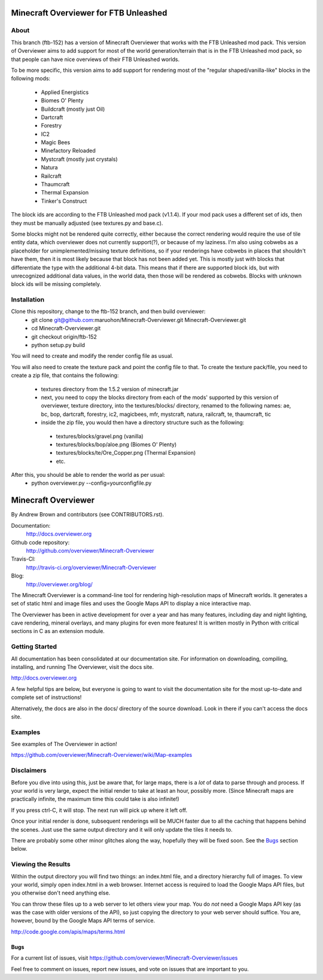 ======================================
Minecraft Overviewer for FTB Unleashed
======================================

About
-----
This branch (ftb-152) has a version of Minecraft Overviewer that works with the FTB Unleashed mod pack.
This version of Overviewer aims to add support for most of the world generation/terrain that
is in the FTB Unleashed mod pack, so that people can have nice overviews of their FTB Unleashed worlds.

To be more specific, this version aims to add support for rendering most of the
"regular shaped/vanilla-like" blocks in the following mods:
 - Applied Energistics
 - Biomes O' Plenty
 - Buildcraft (mostly just Oil)
 - Dartcraft
 - Forestry
 - IC2
 - Magic Bees
 - Minefactory Reloaded
 - Mystcraft (mostly just crystals)
 - Natura
 - Railcraft
 - Thaumcraft
 - Thermal Expansion
 - Tinker's Construct

The block ids are according to the FTB Unleashed mod pack (v1.1.4). If your mod pack uses a different
set of ids, then they must be manually adjusted (see textures.py and base.c).

Some blocks might not be rendered quite correctly, either because the correct rendering would require
the use of tile entity data, which overviewer does not currently support(?), or because of my laziness.
I'm also using cobwebs as a placeholder for unimplemented/missing texture definitions, so if your
renderings have cobwebs in places that shouldn't have them, then it is most likely because that block
has not been added yet. This is mostly just with blocks that differentiate the type with the additional
4-bit data. This means that if there are supported block ids, but with unrecognized additional data values,
in the world data, then those will be rendered as cobwebs. Blocks with unknown block ids will be missing completely.

Installation
------------
Clone this repository, change to the ftb-152 branch, and then build overviewer:
 - git clone git@github.com:maruohon/Minecraft-Overviewer.git Minecraft-Overviewer.git
 - cd Minecraft-Overviewer.git
 - git checkout origin/ftb-152
 - python setup.py build

You will need to create and modify the render config file as usual.

You will also need to create the texture pack and point the config file to that.
To create the texture pack/file, you need to create a zip file, that contains the following:
 - textures directory from the 1.5.2 version of minecraft.jar
 - next, you need to copy the blocks directory from each of the mods' supported by this version of overviewer, texture directory, into the textures/blocks/ directory, renamed to the following names: ae, bc, bop, dartcraft, forestry, ic2, magicbees, mfr, mystcraft, natura, railcraft, te, thaumcraft, tic
 - inside the zip file, you would then have a directory structure such as the following:
  - textures/blocks/gravel.png (vanilla)
  - textures/blocks/bop/aloe.png (Biomes O' Plenty)
  - textures/blocks/te/Ore_Copper.png (Thermal Expansion)
  - etc.

After this, you should be able to render the world as per usual:
 - python overviewer.py --config=yourconfigfile.py


====================
Minecraft Overviewer  |Build Status|
====================
By Andrew Brown and contributors (see CONTRIBUTORS.rst).

Documentation:
    http://docs.overviewer.org

Github code repository:
    http://github.com/overviewer/Minecraft-Overviewer
	
Travis-CI:
    http://travis-ci.org/overviewer/Minecraft-Overviewer
	
Blog:
    http://overviewer.org/blog/


The Minecraft Overviewer is a command-line tool for rendering high-resolution
maps of Minecraft worlds. It generates a set of static html and image files and
uses the Google Maps API to display a nice interactive map.

The Overviewer has been in active development for over a year and has many
features, including day and night lighting, cave rendering, mineral overlays,
and many plugins for even more features! It is written mostly in Python with
critical sections in C as an extension module.

Getting Started
---------------
All documentation has been consolidated at our documentation site. For
information on downloading, compiling, installing, and running The Overviewer,
visit the docs site.

http://docs.overviewer.org

A few helpful tips are below, but everyone is going to want to visit the
documentation site for the most up-to-date and complete set of instructions!

Alternatively, the docs are also in the docs/ directory of the source download.
Look in there if you can't access the docs site.

Examples
--------
See examples of The Overviewer in action!

https://github.com/overviewer/Minecraft-Overviewer/wiki/Map-examples

Disclaimers
-----------
Before you dive into using this, just be aware that, for large maps, there is a
*lot* of data to parse through and process. If your world is very large, expect
the initial render to take at least an hour, possibly more. (Since Minecraft
maps are practically infinite, the maximum time this could take is also
infinite!)

If you press ctrl-C, it will stop. The next run will pick up where it left off.

Once your initial render is done, subsequent renderings will be MUCH faster due
to all the caching that happens behind the scenes. Just use the same output
directory and it will only update the tiles it needs to.

There are probably some other minor glitches along the way, hopefully they will
be fixed soon. See the `Bugs`_ section below.

Viewing the Results
-------------------
Within the output directory you will find two things: an index.html file, and a
directory hierarchy full of images. To view your world, simply open index.html
in a web browser. Internet access is required to load the Google Maps API
files, but you otherwise don't need anything else.

You can throw these files up to a web server to let others view your map. You
do *not* need a Google Maps API key (as was the case with older versions of the
API), so just copying the directory to your web server should suffice. You are,
however, bound by the Google Maps API terms of service.

http://code.google.com/apis/maps/terms.html

Bugs
====

For a current list of issues, visit
https://github.com/overviewer/Minecraft-Overviewer/issues

Feel free to comment on issues, report new issues, and vote on issues that are
important to you.

.. |Build Status| image:: https://secure.travis-ci.org/overviewer/Minecraft-Overviewer.png?branch=master

